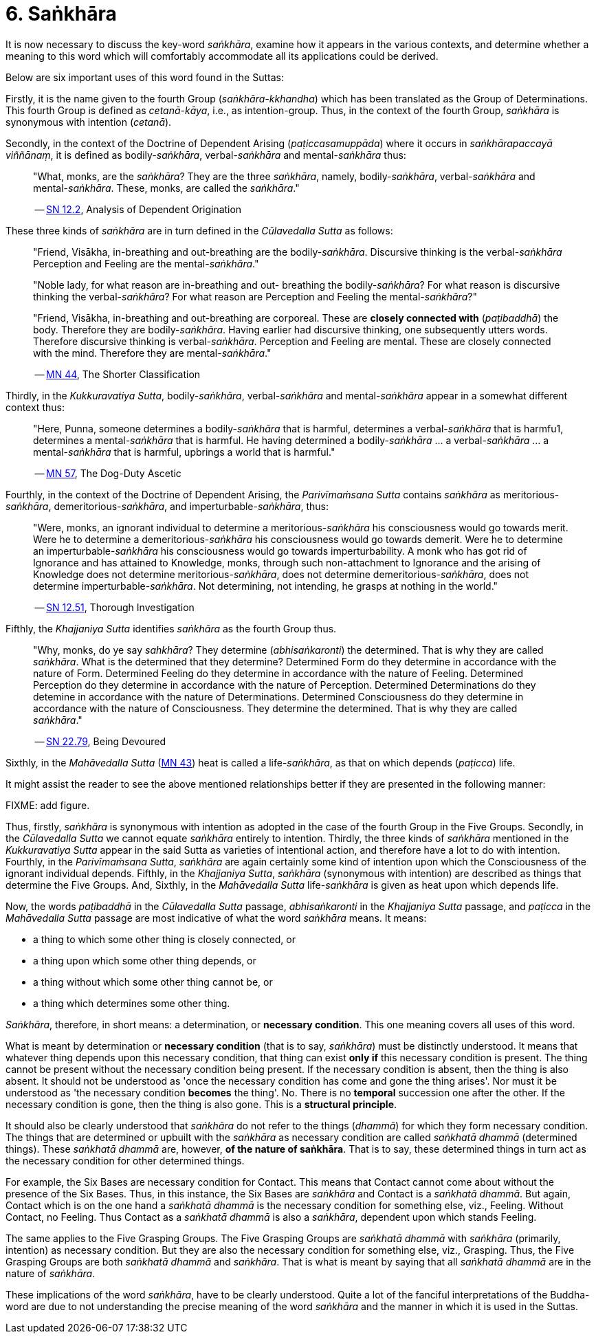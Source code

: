 [[ch-06-sankhara]]
= 6. Saṅkhāra

It is now necessary to discuss the key-word __saṅkhāra__, examine how it
appears in the various contexts, and determine whether a meaning to this
word which will comfortably accommodate all its applications could be
derived.

Below are six important uses of this word found in the Suttas:

Firstly, it is the name given to the fourth Group
(__saṅkhāra-kkhandha__) which has been translated as the Group of
Determinations. This fourth Group is defined as __cetanā-kāya__, i.e.,
as intention-group. Thus, in the context of the fourth Group, _saṅkhāra_
is synonymous with intention (__cetanā__).

Secondly, in the context of the Doctrine of Dependent Arising
(__paṭiccasamuppāda__) where it occurs in __saṅkhārapaccayā viññānaṃ__,
it is defined as bodily-__saṅkhāra__, verbal-__saṅkhāra__ and
mental-__saṅkhāra__ thus:

[quote, role=quote]
____
"What, monks, are the __saṅkhāra__? They are
the three __saṅkhāra__, namely, bodily-__saṅkhāra__, verbal-__saṅkhāra__
and mental-__saṅkhāra__. These, monks, are called the
__saṅkhāra__."

-- https://suttacentral.net/sn12.2/en/bodhi[SN 12.2], Analysis of Dependent Origination
____

These three kinds of _saṅkhāra_ are in turn defined in the
__Cūlavedalla Sutta__  as follows:

[quote, role=quote]
____
"Friend, Visākha, in-breathing and out-breathing are the
bodily-__saṅkhāra__. Discursive thinking is the verbal-__saṅkhāra__
Perception and Feeling are the mental-__saṅkhāra__."

"Noble lady, for what reason are in-breathing and out- breathing the
bodily-__saṅkhāra__? For what reason is discursive thinking the
verbal-__saṅkhāra__? For what reason are Perception and Feeling the
mental-__saṅkhāra__?"

"Friend, Visākha, in-breathing and out-breathing are corporeal. These
are *closely connected with* (__paṭibaddhā__) the body. Therefore they are
bodily-__saṅkhāra__. Having earlier had discursive thinking, one
subsequently utters words. Therefore discursive thinking is
verbal-__saṅkhāra__. Perception and Feeling are mental. These are
closely connected with the mind. Therefore they are mental-__saṅkhāra__."

-- https://suttacentral.net/mn44/en/sujato[MN 44], The Shorter Classification
____

Thirdly, in the __Kukkuravatiya Sutta__, bodily-__saṅkhāra__,
verbal-__saṅkhāra__ and mental-__saṅkhāra__ appear in a somewhat different
context thus:

[quote, role=quote]
____
"Here, Punna, someone determines a
bodily-__saṅkhāra__ that is harmful, determines a verbal-__saṅkhāra__
that is harmfu1, determines a mental-__saṅkhāra__ that is harmful. He
having determined a bodily-__saṅkhāra__ … a verbal-__saṅkhāra__ … a
mental-__saṅkhāra__ that is harmful, upbrings a world that is harmful."

-- https://suttacentral.net/mn57/en/bodhi[MN 57], The Dog-Duty Ascetic
____

Fourthly, in the context of the Doctrine of Dependent Arising, the
__Parivīmaṁsana Sutta__ contains _saṅkhāra_ as
meritorious-__saṅkhāra__, demeritorious-__saṅkhāra__, and
imperturbable-__saṅkhāra__, thus:

[quote, role=quote]
____
"Were, monks, an ignorant individual
to determine a meritorious-__saṅkhāra__ his consciousness would go
towards merit. Were he to determine a demeritorious-__saṅkhāra__ his
consciousness would go towards demerit. Were he to determine an
imperturbable-__saṅkhāra__ his consciousness would go towards
imperturbability. A monk who has got rid of Ignorance and has attained
to Knowledge, monks, through such non-attachment to Ignorance and the
arising of Knowledge does not determine meritorious-__saṅkhāra__, does
not determine demeritorious-__saṅkhāra__, does not determine
imperturbable-__saṅkhāra__. Not determining, not intending, he grasps at
nothing in the world."

-- https://suttacentral.net/sn12.51/en/sujato[SN 12.51], Thorough Investigation
____

Fifthly, the __Khajjaniya Sutta__ identifies _saṅkhāra_ as the fourth Group thus.

[quote, role=quote]
____
"Why, monks, do ye say __sahkhāra__? They determine (__abhisaṅkaronti__)
the determined. That is why they are called __saṅkhāra__. What is the
determined that they determine? Determined Form do they determine in
accordance with the nature of Form. Determined Feeling do they determine
in accordance with the nature of Feeling. Determined Perception do they
determine in accordance with the nature of Perception. Determined
Determinations do they detemine in accordance with the nature of
Determinations. Determined Consciousness do they determine in accordance
with the nature of Consciousness. They determine the determined. That is
why they are called __saṅkhāra__."

-- https://suttacentral.net/sn22.79/en/bodhi[SN 22.79], Being Devoured
____

Sixthly, in the _Mahāvedalla Sutta_ (https://suttacentral.net/mn43/en/sujato[MN 43]) heat is called a life-__saṅkhāra__,
as that on which depends (__paṭicca__) life.

It might assist the reader to see the above mentioned relationships
better if they are presented in the following manner:

FIXME: add figure.

Thus, firstly, _saṅkhāra_ is synonymous with intention as adopted in the
case of the fourth Group in the Five Groups. Secondly, in the
_Cūlavedalla Sutta_ we cannot equate _saṅkhāra_ entirely to intention.
Thirdly, the three kinds of _saṅkhāra_ mentioned in the _Kukkuravatiya
Sutta_ appear in the said Sutta as varieties of intentional action,
and therefore have a lot to do with intention. Fourthly, in the
__Parivīmaṁsana Sutta__, _saṅkhāra_ are again certainly some kind of
intention upon which the Consciousness of the ignorant individual
depends. Fifthly, in the __Khajjaniya Sutta__, _saṅkhāra_ (synonymous
with intention) are described as things that determine the Five Groups.
And, Sixthly, in the _Mahāvedalla Sutta_ life-__saṅkhāra__ is given as
heat upon which depends life.

Now, the words _paṭibaddhā_ in the _Cūlavedalla Sutta_ passage,
_abhisaṅkaronti_ in the _Khajjaniya Sutta_ passage, and _paṭicca_ in the
_Mahāvedalla Sutta_ passage are most indicative of what the word
_saṅkhāra_ means. It means:

- a thing to which some other thing is closely connected, or
- a thing upon which some other thing depends, or
- a thing without which some other thing cannot be, or
- a thing which determines some other thing.

__Saṅkhāra__, therefore, in short means: a determination,
or *necessary condition*. This one meaning covers all uses of this word.

What is meant by determination or *necessary condition* (that is to say,
__saṅkhāra__) must be distinctly understood. It means that whatever
thing depends upon this necessary condition, that thing can exist *only if*
this necessary condition is present. The thing cannot be present
without the necessary condition being present. If the necessary
condition is absent, then the thing is also absent. It should not be
understood as 'once the necessary condition has come and gone the thing
arises'. Nor must it be understood as 'the necessary condition *becomes*
the thing'. No. There is no *temporal* succession one after the other. If
the necessary condition is gone, then the thing is also gone. This is a
*structural principle*.

It should also be clearly understood that _saṅkhāra_ do not refer to the
things (__dhammā__) for which they form necessary condition. The things
that are determined or upbuilt with the _saṅkhāra_ as necessary
condition are called _saṅkhatā dhammā_ (determined things). These
_saṅkhatā dhammā_ are, however, *of the nature of saṅkhāra*. That is
to say, these determined things in turn act as the necessary condition
for other determined things.

For example, the Six Bases are necessary
condition for Contact. This means that Contact cannot come about without
the presence of the Six Bases. Thus, in this instance, the Six Bases are
_saṅkhāra_ and Contact is a __saṅkhatā dhammā__. But again, Contact
which is on the one hand a _saṅkhatā dhammā_ is the necessary condition
for something else, viz., Feeling. Without Contact, no Feeling. Thus
Contact as a _saṅkhatā dhammā_ is also a __saṅkhāra__, dependent upon
which stands Feeling.

The same applies to the Five Grasping Groups. The
Five Grasping Groups are _saṅkhatā dhammā_ with _saṅkhāra_ (primarily,
intention) as necessary condition. But they are also the necessary
condition for something else, viz., Grasping. Thus, the Five Grasping
Groups are both _saṅkhatā dhammā_ and __saṅkhāra__. That is what is
meant by saying that all _saṅkhatā dhammā_ are in the nature of
__saṅkhāra__.

These implications of the word __saṅkhāra__, have to be clearly
understood. Quite a lot of the fanciful interpretations of the
Buddha-word are due to not understanding the precise meaning of the word
_saṅkhāra_ and the manner in which it is used in the Suttas.
